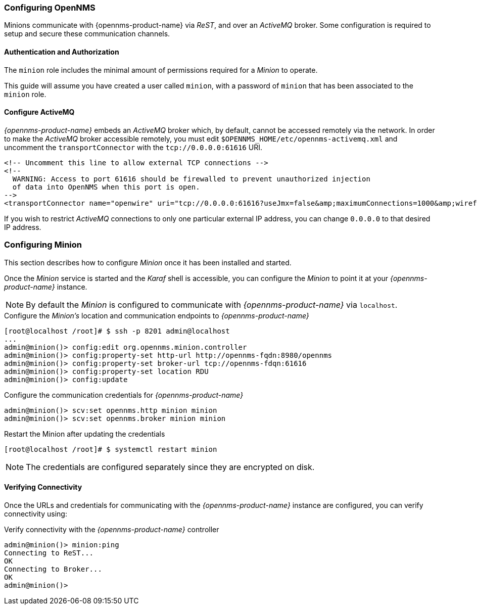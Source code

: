 
// Allow GitHub image rendering
:imagesdir: ../../images

[[gi-install-minion-configure-opennms]]
=== Configuring OpenNMS

Minions communicate with {opennms-product-name} via _ReST_, and over an _ActiveMQ_ broker.
Some configuration is required to setup and secure these communication channels.

==== Authentication and Authorization

The `minion` role includes the minimal amount of permissions required for a _Minion_ to operate.

This guide will assume you have created a user called `minion`, with a password of `minion` that has been associated to the `minion` role.

==== Configure ActiveMQ

_{opennms-product-name}_ embeds an _ActiveMQ_ broker which, by default, cannot be accessed remotely via the network.
In order to make the _ActiveMQ_ broker accessible remotely, you must edit `$OPENNMS_HOME/etc/opennms-activemq.xml` and
uncomment the `transportConnector` with the `tcp://0.0.0.0:61616` URI.

[source,xml]
----
<!-- Uncomment this line to allow external TCP connections -->
<!--
  WARNING: Access to port 61616 should be firewalled to prevent unauthorized injection
  of data into OpenNMS when this port is open.
-->
<transportConnector name="openwire" uri="tcp://0.0.0.0:61616?useJmx=false&amp;maximumConnections=1000&amp;wireformat.maxFrameSize=104857600"/>
----

If you wish to restrict _ActiveMQ_ connections to only one particular external IP address, you can change `0.0.0.0` to that
desired IP address.

[[gi-install-minion-configure]]
=== Configuring Minion

This section describes how to configure _Minion_ once it has been installed and started.

Once the _Minion_ service is started and the _Karaf_ shell is accessible, you can configure the _Minion_ to point it at your _{opennms-product-name}_ instance.

NOTE: By default the _Minion_ is configured to communicate with _{opennms-product-name}_ via `localhost`.

.Configure the _Minion's_ location and communication endpoints to _{opennms-product-name}_
[source]
----
[root@localhost /root]# $ ssh -p 8201 admin@localhost
...
admin@minion()> config:edit org.opennms.minion.controller
admin@minion()> config:property-set http-url http://opennms-fqdn:8980/opennms
admin@minion()> config:property-set broker-url tcp://opennms-fdqn:61616
admin@minion()> config:property-set location RDU
admin@minion()> config:update
----

.Configure the communication credentials for _{opennms-product-name}_
[source]
----
admin@minion()> scv:set opennms.http minion minion
admin@minion()> scv:set opennms.broker minion minion
----

.Restart the Minion after updating the credentials
[source]
----
[root@localhost /root]# $ systemctl restart minion
----

NOTE: The credentials are configured separately since they are encrypted on disk.

[[gi-install-minion-configure-verify]]
==== Verifying Connectivity

Once the URLs and credentials for communicating with the _{opennms-product-name}_ instance are configured, you can verify connectivity using:

.Verify connectivity with the _{opennms-product-name}_ controller
[source]
----
admin@minion()> minion:ping
Connecting to ReST...
OK
Connecting to Broker...
OK
admin@minion()>
----
